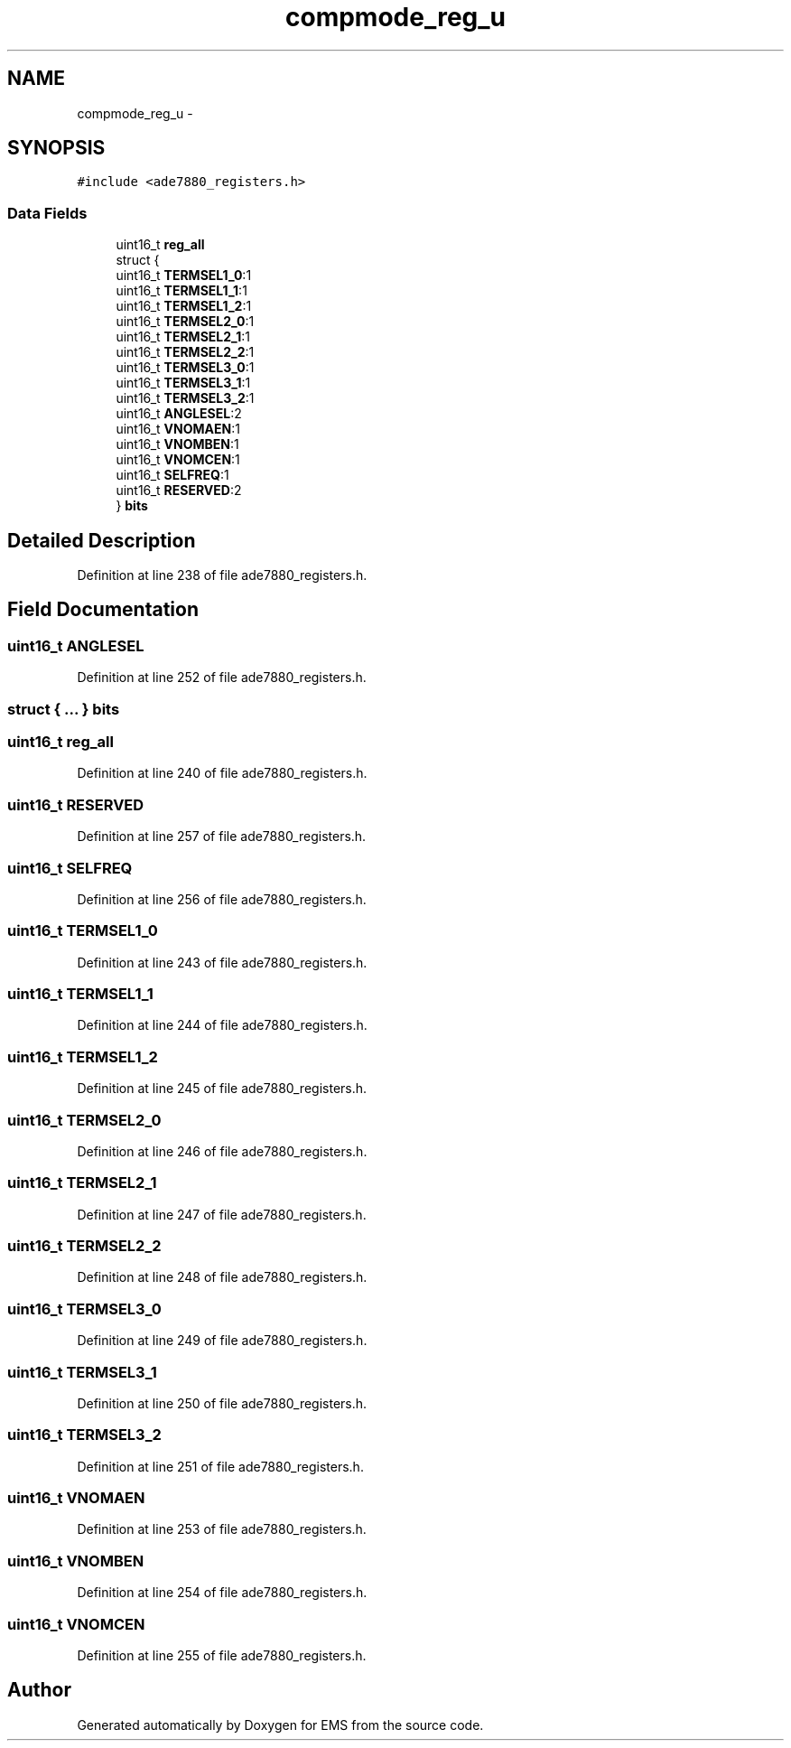 .TH "compmode_reg_u" 3 "Mon Feb 24 2014" "Version V1" "EMS" \" -*- nroff -*-
.ad l
.nh
.SH NAME
compmode_reg_u \- 
.SH SYNOPSIS
.br
.PP
.PP
\fC#include <ade7880_registers\&.h>\fP
.SS "Data Fields"

.in +1c
.ti -1c
.RI "uint16_t \fBreg_all\fP"
.br
.ti -1c
.RI "struct {"
.br
.ti -1c
.RI "   uint16_t \fBTERMSEL1_0\fP:1"
.br
.ti -1c
.RI "   uint16_t \fBTERMSEL1_1\fP:1"
.br
.ti -1c
.RI "   uint16_t \fBTERMSEL1_2\fP:1"
.br
.ti -1c
.RI "   uint16_t \fBTERMSEL2_0\fP:1"
.br
.ti -1c
.RI "   uint16_t \fBTERMSEL2_1\fP:1"
.br
.ti -1c
.RI "   uint16_t \fBTERMSEL2_2\fP:1"
.br
.ti -1c
.RI "   uint16_t \fBTERMSEL3_0\fP:1"
.br
.ti -1c
.RI "   uint16_t \fBTERMSEL3_1\fP:1"
.br
.ti -1c
.RI "   uint16_t \fBTERMSEL3_2\fP:1"
.br
.ti -1c
.RI "   uint16_t \fBANGLESEL\fP:2"
.br
.ti -1c
.RI "   uint16_t \fBVNOMAEN\fP:1"
.br
.ti -1c
.RI "   uint16_t \fBVNOMBEN\fP:1"
.br
.ti -1c
.RI "   uint16_t \fBVNOMCEN\fP:1"
.br
.ti -1c
.RI "   uint16_t \fBSELFREQ\fP:1"
.br
.ti -1c
.RI "   uint16_t \fBRESERVED\fP:2"
.br
.ti -1c
.RI "} \fBbits\fP"
.br
.in -1c
.SH "Detailed Description"
.PP 
Definition at line 238 of file ade7880_registers\&.h\&.
.SH "Field Documentation"
.PP 
.SS "uint16_t ANGLESEL"

.PP
Definition at line 252 of file ade7880_registers\&.h\&.
.SS "struct { \&.\&.\&. }  bits"

.SS "uint16_t reg_all"

.PP
Definition at line 240 of file ade7880_registers\&.h\&.
.SS "uint16_t RESERVED"

.PP
Definition at line 257 of file ade7880_registers\&.h\&.
.SS "uint16_t SELFREQ"

.PP
Definition at line 256 of file ade7880_registers\&.h\&.
.SS "uint16_t TERMSEL1_0"

.PP
Definition at line 243 of file ade7880_registers\&.h\&.
.SS "uint16_t TERMSEL1_1"

.PP
Definition at line 244 of file ade7880_registers\&.h\&.
.SS "uint16_t TERMSEL1_2"

.PP
Definition at line 245 of file ade7880_registers\&.h\&.
.SS "uint16_t TERMSEL2_0"

.PP
Definition at line 246 of file ade7880_registers\&.h\&.
.SS "uint16_t TERMSEL2_1"

.PP
Definition at line 247 of file ade7880_registers\&.h\&.
.SS "uint16_t TERMSEL2_2"

.PP
Definition at line 248 of file ade7880_registers\&.h\&.
.SS "uint16_t TERMSEL3_0"

.PP
Definition at line 249 of file ade7880_registers\&.h\&.
.SS "uint16_t TERMSEL3_1"

.PP
Definition at line 250 of file ade7880_registers\&.h\&.
.SS "uint16_t TERMSEL3_2"

.PP
Definition at line 251 of file ade7880_registers\&.h\&.
.SS "uint16_t VNOMAEN"

.PP
Definition at line 253 of file ade7880_registers\&.h\&.
.SS "uint16_t VNOMBEN"

.PP
Definition at line 254 of file ade7880_registers\&.h\&.
.SS "uint16_t VNOMCEN"

.PP
Definition at line 255 of file ade7880_registers\&.h\&.

.SH "Author"
.PP 
Generated automatically by Doxygen for EMS from the source code\&.
